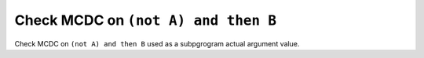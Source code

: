 Check MCDC on ``(not A) and then B``
====================================

Check MCDC on ``(not A) and then B``
used as a subpgrogram actual argument value.
